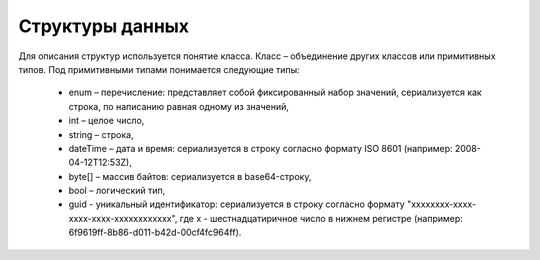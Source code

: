 Структуры данных
=================

Для описания структур используется понятие класса. Класс – объединение других классов или примитивных типов. Под примитивными типами понимается следующие типы:

 - enum – перечисление: представляет собой фиксированный набор значений, сериализуется как строка, по написанию равная одному из значений,
 - int – целое число,
 - string – строка,
 - dateTime – дата и время: сериализуется в строку согласно формату ISO 8601 (например: 2008-04-12T12:53Z),
 - byte[] – массив байтов: cериализуется в base64-строку,
 - bool – логический тип,
 - guid - уникальный идентификатор: сериализуется в строку согласно формату "xxxxxxxx-xxxx-xxxx-xxxx-xxxxxxxxxxxx", где x - шестнадцатиричное число в нижнем регистре (например: 6f9619ff-8b86-d011-b42d-00cf4fc964ff).
 
 .. toctree::
   :name: structures
   :maxdepth: 2
   :caption: Структуры данных
   
	AcceptedRevocationInfo <structures/AcceptedRevocationInfo>
	BankAccount <structures/BankAccount>
	BasicMessageMeta <structures/BasicMessageMeta>
	BoxDocumentSettings <structures/BoxDocumentSettings>
	BoxesInfo <structures/BoxesInfo>
	BoxEvent <structures/BoxEvent>
	BoxEventBatch <structures/BoxEventBatch>
	BoxEventContent <structures/BoxEventContent>
	BoxInfo <structures/BoxInfo>
	BoxSettings <structures/BoxSettings>
	ContactInformation <structures/ContactInformation>
	DiadocUrls <structures/DiadocUrls>
	DocumentDetails <structures/DocumentDetails>
	DocumentId <structures/DocumentId>
	DocumentSettings <structures/DocumentSettings>
	DocumentSettingsForPartner <structures/DocumentSettingsForPartner>
	ForeignAddressInfo <structures/ForeignAddressInfo>
	GeoCoordinates <structures/GeoCoordinates>
	InboxMessageEntity <structures/InboxMessageEntity>
	InboxMessageMeta <structures/InboxMessageMeta>
	IPInfo <structures/IPInfo>
	MessageData <structures/MessageData>
	Organization <structures/Organization>
	OrganizationCatalogueInfo <structures/OrganizationCatalogueInfo>
	OrganizationInfo <structures/OrganizationInfo>
	OutboxMessageEntity <structures/OutboxMessageEntity>	
	PaidFeatureInfo <structures/PaidFeatureInfo>
	PaidPeriod <structures/PaidPeriod>
	Parties <structures/Parties>
	PartiesInfo <structures/PartiesInfo>
	Partner <structures/Partner>
	PartyAddress <structures/PartyAddress>
	PartyInfo <structures/PartyInfo>
    ProcessingTimes <structures/ProcessingTimes>
	RussianAddressInfo <structures/RussianAddressInfo>
	RussianPartyInfo <structures/RussianPartyInfo>
	ULInfo <structures/ULInfo>
	UserInfo <structures/UserInfo>
	UsersInfo <structures/UsersInfo>